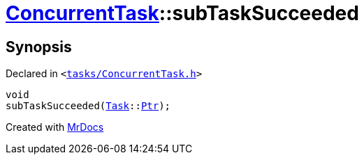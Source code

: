 [#ConcurrentTask-subTaskSucceeded]
= xref:ConcurrentTask.adoc[ConcurrentTask]::subTaskSucceeded
:relfileprefix: ../
:mrdocs:


== Synopsis

Declared in `&lt;https://github.com/PrismLauncher/PrismLauncher/blob/develop/launcher/tasks/ConcurrentTask.h#L82[tasks&sol;ConcurrentTask&period;h]&gt;`

[source,cpp,subs="verbatim,replacements,macros,-callouts"]
----
void
subTaskSucceeded(xref:Task.adoc[Task]::xref:Task/Ptr.adoc[Ptr]);
----



[.small]#Created with https://www.mrdocs.com[MrDocs]#
